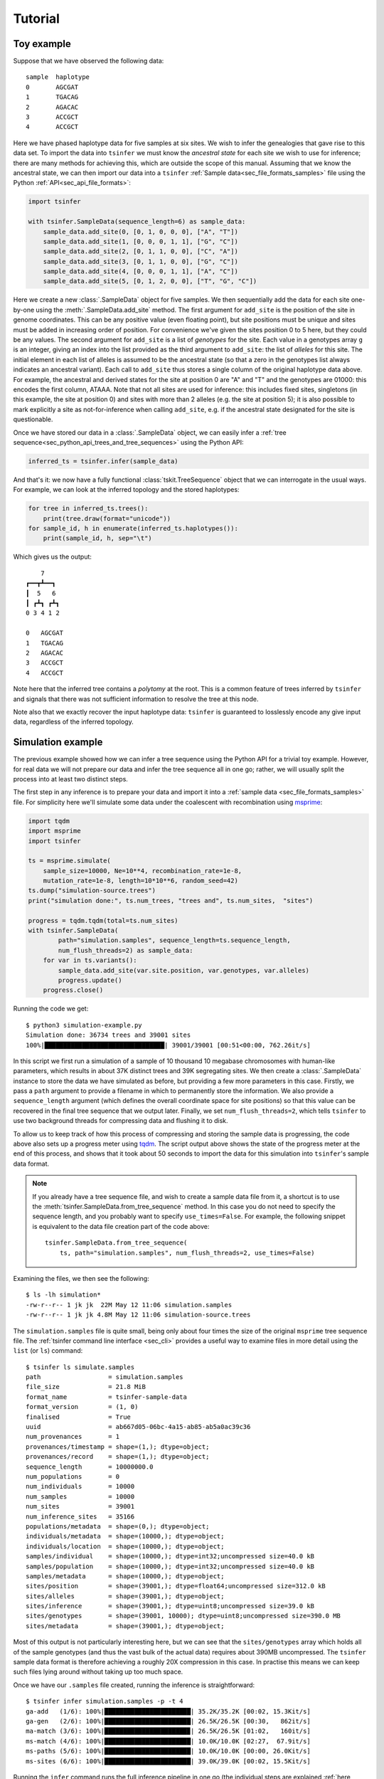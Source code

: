 .. _sec_tutorial:

=======================
Tutorial
=======================

***********
Toy example
***********

Suppose that we have observed the following data::

    sample  haplotype
    0       AGCGAT
    1       TGACAG
    2       AGACAC
    3       ACCGCT
    4       ACCGCT

Here we have phased haplotype data for five samples at six sites. We wish to infer the
genealogies that gave rise to this data set. To import the data into ``tsinfer`` we must
know the *ancestral state* for each site we wish to use for inference; there are many
methods for achieving this, which are outside the scope of this manual. Assuming that we
know the ancestral state, we can then import our data into a ``tsinfer``
:ref:`Sample data<sec_file_formats_samples>` file using the Python
:ref:`API<sec_api_file_formats>`:

.. code-block:: python

    import tsinfer

    with tsinfer.SampleData(sequence_length=6) as sample_data:
        sample_data.add_site(0, [0, 1, 0, 0, 0], ["A", "T"])
        sample_data.add_site(1, [0, 0, 0, 1, 1], ["G", "C"])
        sample_data.add_site(2, [0, 1, 1, 0, 0], ["C", "A"])
        sample_data.add_site(3, [0, 1, 1, 0, 0], ["G", "C"])
        sample_data.add_site(4, [0, 0, 0, 1, 1], ["A", "C"])
        sample_data.add_site(5, [0, 1, 2, 0, 0], ["T", "G", "C"])

Here we create a new :class:`.SampleData` object for five samples. We then
sequentially add the data for each site one-by-one using the
:meth:`.SampleData.add_site` method. The first argument for ``add_site`` is the
position of the site in genome coordinates. This can be any positive value
(even floating point), but site positions must be unique and sites must be
added in increasing order of position. For convenience we've given the sites
position 0 to 5 here, but they could be any values. The second argument for
``add_site`` is a list of *genotypes* for the site. Each value in a genotypes
array ``g`` is an integer, giving an index into the list provided as the third
argument to ``add_site``: the list of *alleles* for this site. The initial element
in each list of alleles is assumed to be the ancestral state (so that a zero in
the genotypes list always indicates an ancestral variant). Each call to ``add_site``
thus stores a single column of the original haplotype data above. For example,
the ancestral and derived states for the site at position 0 are "A" and "T" and the
genotypes are 01000: this encodes the first column, ATAAA. Note that not all sites
are used for inference: this includes fixed sites, singletons (in this example, the
site at position 0) and sites with more than 2 alleles (e.g. the site at position 5);
it is also possible to mark explicitly a site as not-for-inference when calling
``add_site``, e.g. if the ancestral state designated for the site is questionable.

Once we have stored our data in a :class:`.SampleData` object, we can easily infer 
a :ref:`tree sequence<sec_python_api_trees_and_tree_sequences>` using the Python
API:

.. code-block:: python

    inferred_ts = tsinfer.infer(sample_data)

And that's it: we now have a fully functional :class:`tskit.TreeSequence`
object that we can interrogate in the usual ways. For example, we can look
at the inferred topology and the stored haplotypes:

.. code-block:: python

    for tree in inferred_ts.trees():
        print(tree.draw(format="unicode"))
    for sample_id, h in enumerate(inferred_ts.haplotypes()):
        print(sample_id, h, sep="\t")

Which gives us the output::

        7
    ┏━━┳┻━━┓
    ┃  5   6
    ┃ ┏┻┓ ┏┻┓
    0 3 4 1 2

    0	AGCGAT
    1	TGACAG
    2	AGACAC
    3	ACCGCT
    4	ACCGCT

Note here that the inferred tree contains a *polytomy* at the root. This is a common feature of
trees inferred by ``tsinfer`` and signals that there was not sufficient information to resolve
the tree at this node.

Note also that we exactly recover the input haplotype data: ``tsinfer`` is guaranteed to
losslessly encode any give input data, regardless of the inferred topology.

******************
Simulation example
******************

The previous example showed how we can infer a tree sequence using the Python API for a trivial
toy example. However, for real data we will not prepare our data and infer the tree sequence all
in one go; rather, we will usually split the process into at least two distinct steps.

The first step in any inference is to prepare your data and import it into a :ref:`sample data
<sec_file_formats_samples>` file. For simplicity here we'll simulate some data under the
coalescent with recombination using `msprime
<https://msprime.readthedocs.io/en/stable/api.html#msprime.simulate>`_:

.. code-block:: python

    import tqdm
    import msprime
    import tsinfer

    ts = msprime.simulate(
        sample_size=10000, Ne=10**4, recombination_rate=1e-8,
        mutation_rate=1e-8, length=10*10**6, random_seed=42)
    ts.dump("simulation-source.trees")
    print("simulation done:", ts.num_trees, "trees and", ts.num_sites,  "sites")

    progress = tqdm.tqdm(total=ts.num_sites)
    with tsinfer.SampleData(
            path="simulation.samples", sequence_length=ts.sequence_length,
            num_flush_threads=2) as sample_data:
        for var in ts.variants():
            sample_data.add_site(var.site.position, var.genotypes, var.alleles)
            progress.update()
        progress.close()

Running the code we get::

    $ python3 simulation-example.py
    Simulation done: 36734 trees and 39001 sites
    100%|████████████████████████████████| 39001/39001 [00:51<00:00, 762.26it/s]

In this script we first run a simulation of a sample of 10 thousand 10 megabase chromosomes with
human-like parameters, which results in about 37K distinct trees and 39K segregating sites. We
then create a :class:`.SampleData` instance to store the data we have simulated as before, but
providing a few more parameters in this case. Firstly, we pass a ``path`` argument to provide a
filename in which to permanently store the information. We also provide a ``sequence_length``
argument (which defines the overall coordinate space for site positions) so that this value can
be recovered in the final tree sequence that we output later. Finally, we set
``num_flush_threads=2``, which tells ``tsinfer`` to use two background threads for compressing
data and flushing it to disk.

To allow us to keep track of how this process of compressing and storing the sample data is
progressing, the code above also sets up a progress meter using
`tqdm <https://github.com/tqdm/tqdm>`_. The script output above shows the state of the
progress meter at the end of this process, and shows that it took about 50 seconds to
import the data for this simulation into ``tsinfer``'s sample data format.

.. note::
    If you already have a tree sequence file, and wish to create a sample data file from
    it, a shortcut is to use the :meth:`tsinfer.SampleData.from_tree_sequence` method. In
    this case you do not need to specify the sequence length, and you probably want to
    specify ``use_times=False``. For example, the following snippet is equivalent to the
    data file creation part of the code above::

        tsinfer.SampleData.from_tree_sequence(
            ts, path="simulation.samples", num_flush_threads=2, use_times=False)

Examining the files, we then see the following::

    $ ls -lh simulation*
    -rw-r--r-- 1 jk jk  22M May 12 11:06 simulation.samples
    -rw-r--r-- 1 jk jk 4.8M May 12 11:06 simulation-source.trees

The ``simulation.samples`` file is quite small, being only about four times the size of the
original ``msprime`` tree sequence file. The :ref:`tsinfer command line interface <sec_cli>`
provides a useful way to examine files in more detail using the ``list`` (or ``ls``) command::

    $ tsinfer ls simulate.samples
    path                  = simulation.samples
    file_size             = 21.8 MiB
    format_name           = tsinfer-sample-data
    format_version        = (1, 0)
    finalised             = True
    uuid                  = ab667d05-06bc-4a15-ab85-ab5a0ac39c36
    num_provenances       = 1
    provenances/timestamp = shape=(1,); dtype=object;
    provenances/record    = shape=(1,); dtype=object;
    sequence_length       = 10000000.0
    num_populations       = 0
    num_individuals       = 10000
    num_samples           = 10000
    num_sites             = 39001
    num_inference_sites   = 35166
    populations/metadata  = shape=(0,); dtype=object;
    individuals/metadata  = shape=(10000,); dtype=object;
    individuals/location  = shape=(10000,); dtype=object;
    samples/individual    = shape=(10000,); dtype=int32;uncompressed size=40.0 kB
    samples/population    = shape=(10000,); dtype=int32;uncompressed size=40.0 kB
    samples/metadata      = shape=(10000,); dtype=object;
    sites/position        = shape=(39001,); dtype=float64;uncompressed size=312.0 kB
    sites/alleles         = shape=(39001,); dtype=object;
    sites/inference       = shape=(39001,); dtype=uint8;uncompressed size=39.0 kB
    sites/genotypes       = shape=(39001, 10000); dtype=uint8;uncompressed size=390.0 MB
    sites/metadata        = shape=(39001,); dtype=object;

Most of this output is not particularly interesting here, but we can see that the
``sites/genotypes`` array which holds all of the sample genotypes (and thus the vast bulk of the
actual data) requires about 390MB uncompressed. The ``tsinfer`` sample data format is therefore
achieving a roughly 20X compression in this case. In practise this means we can keep such files
lying around without taking up too much space.

Once we have our ``.samples`` file created, running the inference is straightforward::

    $ tsinfer infer simulation.samples -p -t 4
    ga-add   (1/6): 100%|███████████████████████| 35.2K/35.2K [00:02, 15.3Kit/s]
    ga-gen   (2/6): 100%|███████████████████████| 26.5K/26.5K [00:30,   862it/s]
    ma-match (3/6): 100%|██████████████████████▉| 26.5K/26.5K [01:02,   160it/s]
    ms-match (4/6): 100%|███████████████████████| 10.0K/10.0K [02:27,  67.9it/s]
    ms-paths (5/6): 100%|███████████████████████| 10.0K/10.0K [00:00, 26.0Kit/s]
    ms-sites (6/6): 100%|███████████████████████| 39.0K/39.0K [00:02, 15.5Kit/s]

Running the ``infer`` command runs the full inference pipeline in one go (the individual steps
are explained :ref:`here <sec_inference>`), writing the output, by default, to the tree sequence
file ``simulation.trees``. We provided two extra arguments to ``infer``: the ``-p`` flag
(``--progress``) gives us the progress bars show above, and ``-t 4`` (``--num-threads=4``) tells
``tsinfer`` to use four worker threads whenever it can use them.

This inference was run on a Core i3-530 processor (launched 2010) with 4GiB of RAM, and took
about four minutes. The maximum memory usage was about 600MiB.

Looking at our output files, we see::

    $ ls -lh simulation*
    -rw-r--r-- 1 jk jk  22M May 12 11:06 simulation.samples
    -rw-r--r-- 1 jk jk 4.8M May 12 11:06 simulation-source.trees
    -rw-r--r-- 1 jk jk 4.4M May 12 11:27 simulation.trees

Therefore our output tree sequence file that we have just inferred in less than five minutes is
*even smaller* than the original ``msprime`` simulated tree sequence! Because the output file is
also a :class:`tskit.TreeSequence`, we can use the same API to work with both.

.. code-block:: python

    import tskit

    source = tskit.load("simulation-source.trees")
    inferred = tskit.load("simulation.trees")

    subset = range(0, 6)
    source_subset = source.simplify(subset)
    inferred_subset = inferred.simplify(subset)

    tree = source_subset.first()
    print("True tree: interval=", tree.interval)
    print(tree.draw(format="unicode"))

    tree = inferred_subset.first()
    print("Inferred tree: interval=", tree.interval)
    print(tree.draw(format="unicode"))

Here we first load up our source and inferred tree sequences from their corresponding
``.trees`` files. Each of the trees in these tree sequences has 10 thousand samples
which is much too large to easily visualise. Therefore, to make things simple here
we subset both tree sequences down to their minimal representations for six
samples using :meth:`tskit.TreeSequence.simplify`.
(Using this tiny subset of the overall data allows us to get an informal
feel for the trees that are inferred by ``tsinfer``, but this is certainly
not a recommended approach for validating the inference!)

Once we've subsetted the tree sequences down to something that we can
comfortably look at, we then get the **first** tree from each tree sequence
and print it out. Note again that we are looking at only the first tree here;
there will be thousands more trees in each sequence. The output we get is::

    True tree: interval= (0.0, 488.1131463889296)
        4546
     ┏━━┻━┓
     ┃    900
     ┃  ┏━┻━┓
     ┃  ┃   854
     ┃  ┃ ┏━┻┓
     309┃ ┃  ┃
    ┏┻┓ ┃ ┃  ┃
    ┃ ┃ ┃ ┃  41
    ┃ ┃ ┃ ┃ ┏┻┓
    0 1 2 3 4 5

    Inferred tree: interval= (0.0, 6176.988890134446)
       2386      
     ┏━┳┻━━┓    
     ┃ ┃ 1697   
     ┃ ┃ ┏━╋━━┓ 
     ┃ ┃ ┃ ┃ 480
     ┃ ┃ ┃ ┃ ┏┻┓
     0 1 2 3 4 5

There are a number of things to note about these two trees. Firstly, it
is important to note that the intervals over which these trees apply are
quite different: the true tree covers the interval up to coordinate
488, but the inferred tree covers a much longer interval, up to 3080.
Our inference depends on the mutational information that is present.
If no mutations fall on a particular an edge in the tree sequence, then
we have no way of inferring that this edge existed. As a result, there
will be tree transitions that we cannot pick up. In the simulation that we
performed the mutation rate is equal to the recombination rate, and so
we expect that many recombinations will be invisible to us in the
output data.

For similar reasons, there will be many nodes in the tree at which
polytomies occur. Here we correctly infer that 4 and 5 coalesce
first and that 4 is a sibling of this node. However, we were not
able to distinguish the order in which 2 and 3 coalesced with
the ancestors of 4 and 5, and so we have three children of node 2290
in the inferred tree. (Note that, other than the samples, there is
no correspondence between the node IDs in the source tree and the
inferred tree.)

The final point to make here is that there will be incorrect inferences in some
trees. In this example we incorrectly inferred that 0 coalesces with the
ancestor of nodes 2, 3, 4 and 5 before 1.


************
Data example
************

Inputting real data for inference is similar in principle to the examples above:
you simply iterate over the sites in your data file, calling :meth:`.SampleData.add_site`
for each variable site. We do not provide methods to read directly from other formats, as
these formats are often too complex for automatic conversion. However, many Python
libraries are available for reading different genomic data formats, and writing a script
to iterate over the sites in such files is usually a fairly simple task. The example
below shows how this can be done for a VCF file, using a freely available VCF reading
library.

+++++++++++++
Reading a VCF
+++++++++++++

A common way to store genetic variation data is as a VCF (Variant Call Format) file.
The `CYVCF2 library <https://github.com/brentp/cyvcf2>`_ provides a relatively fast
Python interface for reading VCF files. The following script demonstrates how to infer a
tree sequence from a simple VCF file. In particular the function below named
``add_diploid_sites`` illustrates how to iterate over the variants in a ``CYVCF2.VCF``
object and add them to a ``tsinfer`` sample data file. This particular script assumes
that the VCF describes a set of phased, diploid individuals, and has the ancestral state
present in the INFO field of the VCF (otherwise it takes the reference allele as the
ancestral state). For example data, we use a publicly available VCF file of the genetic
variants from chromosome 24 of ten Norwegian and French house sparrows,
*Passer domesticus* (thanks to Mark Ravinet for the data file):

.. code-block:: python

    import cyvcf2
    import tsinfer

    def add_diploid_sites(vcf, samples):
        """
        Read the sites in the vcf and add them to the samples object, reordering the
        alleles to put the ancestral allele first, if it is available.
        """
        pos = 0
        for variant in vcf:  # Loop over variants, each assumed at a unique site
            if pos == variant.POS:
                raise ValueError("Duplicate positions for variant at position", pos)
            else:
                pos = variant.POS
            if any([not phased for _, _, phased in variant.genotypes]):
                raise ValueError("Unphased genotypes for variant at position", pos)
            alleles = [variant.REF] + variant.ALT
            ancestral = variant.INFO.get('AA', variant.REF)
            # Ancestral state must be first in the allele list.
            ordered_alleles = [ancestral] + list(set(alleles) - {ancestral})
            allele_index = {old_index: ordered_alleles.index(allele)
                for old_index, allele in enumerate(alleles)}
            # Map original allele indexes to their indexes in the new alleles list.
            genotypes = [allele_index[old_index]
                for row in variant.genotypes for old_index in row[0:2]]
            samples.add_site(pos, genotypes=genotypes, alleles=alleles)

    def chromosome_length(vcf):
        assert len(vcf.seqlens) == 1
        return vcf.seqlens[0]

    # URL for the VCF
    url = "https://github.com/tskit-dev/tsinfer/raw/main/docs/_static/P_dom_chr24_phased.vcf.gz"

    vcf = cyvcf2.VCF(url)
    with tsinfer.SampleData(path="P_dom_chr24_phased.samples",
                            sequence_length=chromosome_length(vcf)) as samples:
        add_diploid_sites(vcf, samples)

    print("Sample file created for {} samples ".format(samples.num_samples) +
      "({} individuals) ".format(samples.num_individuals) +
      "with {} variable sites.".format(samples.num_sites), flush=True)

    # Do the inference
    ts = tsinfer.infer(samples)
    print("Inferred tree sequence: {} trees over {} Mb ({} edges)".format(
        ts.num_trees, ts.sequence_length/1e6, ts.num_edges))
    
On a modern computer, this should only take a few seconds to run, producing this output::

    Sample file created for 20 samples (20 individuals) with 13192 variable sites.
    Inferred tree sequence: 6666 trees (32824 edges)

.. note::
    Larger VCF files will take some time to parse, and you may wish to add some sort of
    progress indicator to this script, for example by inserting the line
    ``progressbar = tqdm.tqdm(total=samples.sequence_length, desc="Read VCF", unit='bp')``
    at the top of the ``add_diploid_sites`` function, followed by
    ``progressbar.update(variant.POS - pos)`` as the first line of the variant loop within
    that function.

+++++++++++++++++++++++
Adding more information
+++++++++++++++++++++++

As the output indicates, we have created 20 individuals, each with a single chromosome,
rather than (as we probably intended) 10 individuals each with 2 chromosomes. That's
because the script has not called :meth:`.SampleData.add_individual`, so
``tsinfer`` has assumed that each input chromosome belongs to a single (haploid)
:ref:`individual <sec_inference_data_model_individual>`. Although this is perfectly
OK and does not invalidate further analysis, it may be difficult to match information
from the original VCF file with nodes in the tree sequence. Ideally, you should aim to
incorporate all necessary information into the sample data file, from where it will be
carried through into the final inferred tree sequence. The code below demonstrates not
only how to associate each pair of samples with a diploid individual, but also how to
allocate an identifier to these individuals by using the individual's metadata field.
The code also gives a basic illustration of adding extra information about the
:ref:`population<sec_inference_data_model_population>` from which each individual has
been sampled.

.. code-block:: python

    import json

    def add_populations(vcf, samples):
        """
        Add tsinfer Population objects and returns a list of IDs corresponding to the VCF samples.
        """
        # In this VCF, the first letter of the sample name refers to the population
        samples_first_letter = [sample_name[0] for sample_name in vcf.samples]
        pop_lookup = {}
        pop_lookup['8'] = samples.add_population(metadata={'country': 'Norway'})
        pop_lookup['F'] = samples.add_population(metadata={'country': 'France'})
        return [pop_lookup[first_letter] for first_letter in samples_first_letter]

    def add_diploid_individuals(vcf, samples, populations):
        for name, population in zip(vcf.samples, populations):
            samples.add_individual(ploidy=2, metadata={"name": name}, population=population)

    # Repeat as previously but add both populations and individuals
    vcf = cyvcf2.VCF(url)
    with tsinfer.SampleData(path="P_dom_chr24_phased.samples",
                            sequence_length=chromosome_length(vcf)) as samples:
        populations = add_populations(vcf, samples)
        add_diploid_individuals(vcf, samples, populations)
        add_diploid_sites(vcf, samples)

    print("Sample file created for {} samples ".format(samples.num_samples) +
      "({} individuals) ".format(samples.num_individuals) +
      "with {} variable sites.".format(samples.num_sites), flush=True)

    # Do the inference
    sparrow_ts = tsinfer.infer(samples)
    print("Inferred tree sequence `{}`: {} trees over {} Mb".format(
        "sparrow_ts", sparrow_ts.num_trees, sparrow_ts.sequence_length/1e6))
    # Check the metadata
    for sample_node_id in sparrow_ts.samples():
        individual_id = sparrow_ts.node(sample_node_id).individual
        population_id = sparrow_ts.node(sample_node_id).population
        print(
            "Node", sample_node_id, "labels one chromosome 24 sampled from individual",
            json.loads(sparrow_ts.individual(individual_id).metadata),
            "in", json.loads(sparrow_ts.population(population_id).metadata)['country'])

Which results in the correct output::

    Sample file created for 20 samples (10 individuals) with 13192 variable sites.
    Inferred tree sequence `sparrow_ts`: 6666 trees over 7.067267 Mb
    Node 0 labels one chromosome 24 sampled from individual {'name': '8934547'} in Norway
    Node 1 labels one chromosome 24 sampled from individual {'name': '8934547'} in Norway
    Node 2 labels one chromosome 24 sampled from individual {'name': '8L19766'} in Norway
    ...

+++++++++++
Analysis
+++++++++++

To analyse your inferred tree sequence you can use all the analysis functions built in to
the `tskit <//tskit.readthedocs.io/>`_ library. The
:ref:`tskit tutorial<sec_tutorial_stats>` provides much more detail. Below we just give a
flavour of the possibilities.

To quickly eyeball small datasets, we can draw the entire tree sequence, or
:meth:`draw<tskit.Tree.draw>` the tree at any particular genomic position. The following
code demonstrates how to use the :meth:`tskit.TreeSequence.at` method to obtain the tree
1Mb from the start of the sequence, and plot it, colouring the tips according to
population:

.. code-block:: python

    colours = {"Norway": "red", "France": "blue"}
    colours_for_node = {}
    for n in sparrow_ts.samples():
        population_data = sparrow_ts.population(sparrow_ts.node(n).population)
        colours_for_node[n] = colours[json.loads(population_data.metadata)['country']]
    
    individual_for_node = {}
    for n in sparrow_ts.samples():
        individual_data = sparrow_ts.individual(sparrow_ts.node(n).individual)
        individual_for_node[n] = json.loads(individual_data.metadata)['name']
    
    tree = sparrow_ts.at(1e6)
    tree.draw(path="tree_at_1Mb.svg", height=700, width=1200,
              node_labels=individual_for_node, node_colours=colours_for_node)

.. image:: _static/tree_at_1Mb.svg
   :width: 100%
   :alt: An example tree

This tree seems to suggest that Norwegian and French individuals may not fall into
discrete groups on the tree, but be part of a larger mixing population. Note, however,
that this is only one of thousands of trees, and may not be typical of the genome as a
whole. Additionally, most data sets will have far more samples than this example, so
trees visualized in this way are likely to be huge and difficult to understand. It is
possible to plot a subset of the tips by :meth:`simplifying<tskit.TreeSequence.simplify>`
the tree sequence to a limited number of samples, but it is likely that most studies will
instead rely on various statistical summaries of the trees. Storing genetic data as a
tree sequence makes many of these calculations fast and efficient, and tskit has both a
set of :ref:`commonly used methods<sec_stats>` and a framework that
:ref:`generalizes population genetic statistics<sec_stats_general_api>`. For example,
the allele or site frequency spectrum (SFS) can be calculated using
:meth:`tskit.TreeSequence.allele_frequency_spectrum` and the allelic diversity ("Tajima's
:math:`{\pi}`") using :meth:`tskit.TreeSequence.diversity`, both of which can also be
calculated locally (e.g. :ref:`per tree or in genomic windows <sec_stats_windows>`). As
a basic example, here's how to calculate genome-wide :math:`F_{st}` between the Norwegian
and French (sub)populations:

.. code-block:: python

    samples_listed_by_population = [sparrow_ts.samples(population=pop_id)
        for pop_id in range(sparrow_ts.num_populations)]
    
    Fst = sparrow_ts.Fst(samples_listed_by_population)
    print(Fst)

And following this, here is how to calculate the genealogical nearest neighbour (GNN)
proportions, using the individual and population metadata to format the results table in
a tidy manner

.. code-block:: python

    import pandas as pd
    
    gnn = sparrow_ts.genealogical_nearest_neighbours(
        sparrow_ts.samples(), samples_listed_by_population)

    # Tabulate GNN nicely using a Pandas dataframe with named rows and columns
    sample_nodes = [sparrow_ts.node(n) for n in sparrow_ts.samples()]
    sample_ids = [n.id for n in sample_nodes]
    sample_names = [json.loads(sparrow_ts.individual(n.individual).metadata)['name'] for n in sample_nodes]
    sample_pops = [json.loads(sparrow_ts.population(n.population).metadata)['country'] for n in sample_nodes]
    gnn_table = pd.DataFrame(
        data=gnn,
        index=[pd.Index(sample_ids, name="Sample node"),
               pd.Index(sample_names, name="Bird"),
               pd.Index(sample_pops, name="Country")],
        columns=[json.loads(p.metadata)['country'] for p in sparrow_ts.populations()])

    print(gnn_table)
    # Summarize GNN for all birds from the same country
    print(gnn_table.groupby(level="Country").mean())

giving::

                                   Norway    France
    Sample node Bird    Country                    
    0           8934547 Norway   0.556627  0.443373
    1           8934547 Norway   0.512883  0.487117
    2           8L19766 Norway   0.492479  0.507521
    3           8L19766 Norway   0.479670  0.520330
    4           8M31651 Norway   0.540306  0.459694
    5           8M31651 Norway   0.586742  0.413258
    6           8N05890 Norway   0.545757  0.454243
    7           8N05890 Norway   0.551132  0.448868
    8           8N73604 Norway   0.531846  0.468154
    9           8N73604 Norway   0.528082  0.471918
    10          FR041   France   0.452105  0.547895
    11          FR041   France   0.457217  0.542783
    12          FR044   France   0.484194  0.515806
    13          FR044   France   0.421929  0.578071
    14          FR046   France   0.537646  0.462354
    15          FR046   France   0.493566  0.506434
    16          FR048   France   0.482920  0.517080
    17          FR048   France   0.475115  0.524885
    18          FR050   France   0.510829  0.489171
    19          FR050   France   0.491866  0.508134


               Norway    France
    Country                    
    France   0.480739  0.519261
    Norway   0.532552  0.467448


From this, it can be seen that the genealogical nearest neighbours of birds in Norway
tend also to be in Norway, and vice versa for birds from France. In other words, there is
a small but noticable degree of population structure in the data. The bird ``8L19766``
and one of the chromosomes of bird ``FR046`` seem to buck this trend, and it would
probably be worth checking these data points further (perhaps they are migrant birds),
and verifying if other chromosomes in these individuals show the same pattern.

Much more can be done with the genomic statistics built into tskit. For further
information, please refer to the :ref:`statistics section<sec_stats>` of the
tskit documentation.
